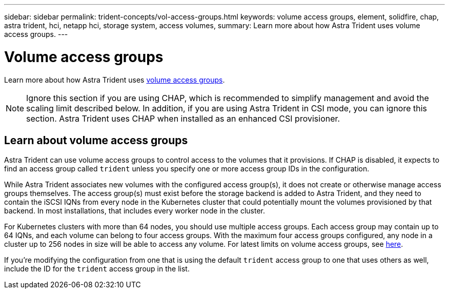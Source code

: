 ---
sidebar: sidebar
permalink: trident-concepts/vol-access-groups.html
keywords: volume access groups, element, solidfire, chap, astra trident, hci, netapp hci, storage system, access volumes,
summary: Learn more about how Astra Trident uses volume access groups.
---

= Volume access groups
:hardbreaks:
:icons: font
:imagesdir: ../media/

[.lead]
Learn more about how Astra Trident uses https://docs.netapp.com/us-en/element-software/concepts/concept_solidfire_concepts_volume_access_groups.html[volume access groups^].

NOTE: Ignore this section if you are using CHAP, which is recommended to simplify management and avoid the scaling limit described below. In addition, if you are using Astra Trident in CSI mode, you can ignore this section. Astra Trident uses CHAP when installed as an enhanced CSI provisioner.

== Learn about volume access groups
Astra Trident can use volume access groups to control access to the volumes that it provisions. If CHAP is disabled, it expects to find an access group called `trident` unless you specify one or more access group IDs in the configuration.

While Astra Trident associates new volumes with the configured access group(s), it does not create or otherwise manage access groups themselves. The access group(s) must exist before the storage backend is added to Astra Trident, and they need to contain the iSCSI IQNs from every node in the Kubernetes cluster that could potentially mount the volumes provisioned by that backend. In most installations, that includes every worker node in the cluster.

For Kubernetes clusters with more than 64 nodes, you should use multiple access groups. Each access group may contain up to 64 IQNs, and each volume can belong to four access groups. With the maximum four access groups configured, any node in a cluster up to 256 nodes in size will be able to access any volume. For latest limits on volume access groups, see https://docs.netapp.com/us-en/element-software/concepts/concept_solidfire_concepts_volume_access_groups.html[here^].

If you’re modifying the configuration from one that is using the default `trident` access group to one that uses others as well, include the ID for the `trident` access group in the list.

